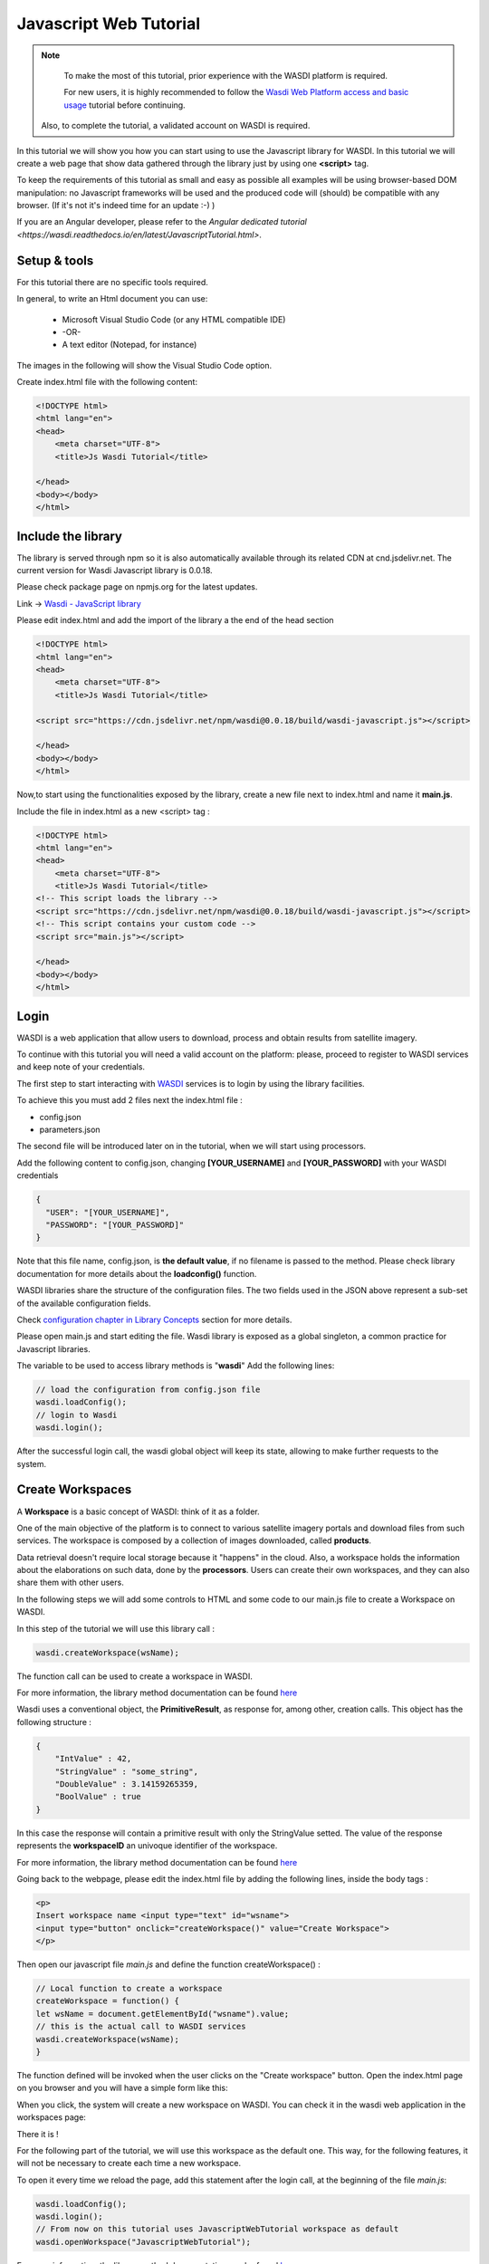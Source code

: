 .. TestReadTheDocs documentation master file, created by
   sphinx-quickstart on Mon Apr 19 16:00:28 2021.
   You can adapt this file completely to your liking, but it should at least
   contain the root `toctree` directive.
.. _PythonTutorial:

Javascript Web Tutorial
===========================

.. note::
	To make the most of this tutorial, prior experience with the WASDI platform is required.

	For new users, it is highly recommended to follow the `Wasdi Web Platform access and basic usage <https://wasdi.readthedocs.io/en/latest/WasdiTutorial.html>`_ tutorial before continuing.

    Also, to complete the tutorial, a validated account on WASDI is required.



In this tutorial we will show you how you can start using to use the Javascript library
for WASDI. In this tutorial we will create a web page that show data gathered through
the library just by using one **<script>** tag.

To keep the requirements of this tutorial as small and easy as possible all examples will be using 
browser-based DOM manipulation: no Javascript frameworks will be used and the produced code will (should)
be compatible with any browser. (If it's not it's indeed time for an update :-) )

If you are an Angular developer, please refer to the `Angular dedicated tutorial <https://wasdi.readthedocs.io/en/latest/JavascriptTutorial.html>`.

Setup & tools
---------------------------

For this tutorial there are no specific tools required.

In general, to write an Html document you can use:

    * Microsoft Visual Studio Code (or any HTML compatible IDE)
    * -OR-
    * A text editor (Notepad, for instance)

The images in the following will show the Visual Studio Code option.

Create index.html file with the following content:

.. code-block:: html

    <!DOCTYPE html>
    <html lang="en">
    <head>
        <meta charset="UTF-8">
        <title>Js Wasdi Tutorial</title>

    </head>
    <body></body>
    </html>


.. image:: img/1.png

Include the library
---------------------
The library is served through npm so it is also automatically available through
its related CDN at cnd.jsdelivr.net.
The current version for Wasdi Javascript library is 0.0.18.

Please check package page on npmjs.org for the latest updates.

Link -> `Wasdi - JavaScript library <https://www.npmjs.com/package/wasdi>`_

Please edit index.html and add the import of the library a the end of the head section

.. code-block:: html

    <!DOCTYPE html>
    <html lang="en">
    <head>
        <meta charset="UTF-8">
        <title>Js Wasdi Tutorial</title>

    <script src="https://cdn.jsdelivr.net/npm/wasdi@0.0.18/build/wasdi-javascript.js"></script>

    </head>
    <body></body>
    </html>


Now,to start using the functionalities exposed by the library, create a new file next to index.html
and name it **main.js**.

Include the file in index.html as a new <script> tag :

.. code-block:: html

    <!DOCTYPE html>
    <html lang="en">
    <head>
        <meta charset="UTF-8">
        <title>Js Wasdi Tutorial</title>
    <!-- This script loads the library -->
    <script src="https://cdn.jsdelivr.net/npm/wasdi@0.0.18/build/wasdi-javascript.js"></script>
    <!-- This script contains your custom code -->
    <script src="main.js"></script>

    </head>
    <body></body>
    </html>


Login
---------------------------

WASDI is a web application that allow users to download, process and obtain results from satellite imagery.

To continue with this tutorial you will need a valid account on the platform: 
please, proceed to register to WASDI services and keep note of your credentials.

The first step to start interacting with `WASDI <https://www.wasdi.net>`_ services is to login by using the library facilities.

To achieve this you must add 2 files next the index.html file :

- config.json
- parameters.json

The second file will be introduced later on in the tutorial, when we will start using processors.

Add the following content to config.json, changing **[YOUR_USERNAME]** and **[YOUR_PASSWORD]** with your WASDI credentials

.. code-block:: json

    {
      "USER": "[YOUR_USERNAME]",
      "PASSWORD": "[YOUR_PASSWORD]"
    }


Note that this file name, config.json, is **the default value**, if no filename is passed to the method. Please check library documentation for more details about the
**loadconfig()** function.

WASDI libraries share the structure of the configuration files. 
The two fields used in the JSON above represent a sub-set of the available configuration fields.

Check `configuration chapter in Library Concepts <https://wasdi.readthedocs.io/en/latest/LibsConcepts.html#configuration>`_ section for more details.

Please open main.js and start editing the file.
Wasdi library is exposed as a global singleton, a common practice for Javascript libraries.

The variable to be used to access library methods is "**wasdi**"
Add the following lines:

.. code-block:: javascript

    // load the configuration from config.json file  
    wasdi.loadConfig();
    // login to Wasdi
    wasdi.login();


After the successful login call, the wasdi global object will keep its state, 
allowing to make further requests to the system.

Create Workspaces
-----------------------

A **Workspace** is a basic concept of WASDI: think of it as a folder.

One of the main objective of the platform is to connect
to various satellite imagery portals and download files from such services. 
The workspace is composed by a collection of images downloaded, called **products**. 

Data retrieval doesn't require local storage because it "happens" in the cloud.
Also, a workspace holds the information about the elaborations on such data, done by the **processors**.
Users can create their own workspaces, and they can also share them with other users.

In the following steps we will add some controls to HTML and some code to our main.js
file to create a Workspace on WASDI.

In this step of the tutorial we will use this library call :

.. code-block:: javascript
    
    wasdi.createWorkspace(wsName);

The function call can be used to create a workspace in WASDI. 

For more information, the library method documentation can be found `here <https://wasdi.readthedocs.io/en/latest/typescript/wasdi.html#createworkspace>`_

Wasdi uses a conventional object, the **PrimitiveResult**, as response for, among other, creation calls.
This object has the following structure :

.. code-block:: json

    {
        "IntValue" : 42,
        "StringValue" : "some_string",
        "DoubleValue" : 3.14159265359,
        "BoolValue" : true
    }


In this case the response will contain a primitive result with only the StringValue setted. 
The value of the response represents the **workspaceID** an univoque identifier of the workspace.

For more information, the library method documentation can be found `here <https://wasdi.readthedocs.io/en/latest/typescript/wasdi.html#createworkspace>`_

Going back to the webpage, please edit the index.html file by adding the following lines, inside the body tags :

.. code-block:: html

        <p>
        Insert workspace name <input type="text" id="wsname">
        <input type="button" onclick="createWorkspace()" value="Create Workspace">
        </p>

Then open our javascript file *main.js* and define the function createWorkspace() :

.. code-block:: javascript

    // Local function to create a workspace
    createWorkspace = function() {
    let wsName = document.getElementById("wsname").value;
    // this is the actual call to WASDI services 
    wasdi.createWorkspace(wsName);
    }

The function defined will be invoked when the user clicks on the "Create workspace" button.
Open the index.html page on you browser and you will have a simple form like this: 

.. image:: img/2.png

When you click, the system will create a new workspace on WASDI.
You can check it in the wasdi web application in the workspaces page:

.. image:: img/3.png

There it is !

For the following part of the tutorial, we will use this workspace as the default one.
This way, for the following features, it will not be necessary to create each time a 
new workspace.

To open it every time we reload the page, add this statement after the login call, at the beginning of the file
*main.js*: 

.. code-block:: javascript

    wasdi.loadConfig();
    wasdi.login();
    // From now on this tutorial uses JavascriptWebTutorial workspace as default
    wasdi.openWorkspace("JavascriptWebTutorial");

For more information, the library method documentation can be found `here <https://wasdi.readthedocs.io/en/latest/typescript/wasdi.html#openworkspace>`_

List the available Processors
---------------------------------

Another key concept of the WASDI web application is the **Processor**: it represents
a tool to gather and elaborate satellite imagery. Processors can be either public or private in WASDI, depending on your subscription.
Any user can upload his own code in several languages to create a new Processor.
Each processor has a defined set of parameters encoded in a specific JSON and, when we load a processor, a default
template is served.

Wasdi has a dedicated section to allow users to parametrize and launch processor. In fact, the UI available in the system just
alows to edit the JSON of the parameters before the execution.

In this step of the tutorial we will list the available processors, show them on a selection list
and load the parameters of the selected one.

In the following we're gonna use this library call : 

.. code-block:: javascript

    wasdi.getDeployed();

For more information, the library method documentation can be found `here <https://wasdi.readthedocs.io/en/latest/typescript/wasdi.html#getdeployed>`_

The library ask for a list of available processors (or apps). The response is an array with each element structured as follow :

.. code-block:: JSON 

    	{
		"imgLink": null,
		"isPublic": 0,
		"minuteTimeout": 180,
		"paramsSample": "%7B%0A%20%20%22name%22:%20%22WASDI%22%0A%7D",
		"processorDescription": "Hello WASDI world for testing purposes",
		"processorId": "22c37982-34f1-4b92-9983-93afb921a8f6",
		"processorName": "hellowasdiworld",
		"processorVersion": "1",
		"publisher": "c.nattero@fadeout.it",
		"sharedWithMe": true,
		"type": "ubuntu_python37_snap"
	}

The fields above represents a reference to application for WASDI. 

One note about **paramsSample**: the value, as you probably noted, is URL-encoded. In this context, in which 
we are using Javascript, to view and modify the parameters we can use the 2 functions :

- decodeURI() -> To convert sample in a plain string
- encodeURI() -> To re-convert it as URL compatible string

These functions are available natively on any modern Browser/Javascript engine and will be used in the following steps.

Add the following line to the index.hml file, containing

- the button to load the deployed processor.
- a selection list that will be populated with the available ones.
- a button to load the parameters of the selected ones.
- a textarea to show the JSON of the parameters.

.. code-block:: html

    <p>
        <input type="button" onclick="getDeployed()" value="Get processor list">
        <div id="processorList"></div>
    </p>


    <p>
        <select id="ProcessorSelect" size="8"></select>
        <input type="button" onclick="loadProcessorParameters()" value="Load processor parameters">
    </p>
    
    <p>
        Edit parameters <br>
        <textarea rows="10" cols="100" id="parameters">  </textarea>
    </p>

Then, open the main.js file and add the definition to actual load the data for the controller defined:

.. code-block:: javascript

    getDeployed = function() {
    //Obtain a list of availble processors from WASDI
    var deployed = wasdi.getDeployed();
    let selectionList = document.getElementById("ProcessorSelect");

    deployed.forEach(element => {        
        let option = document.createElement("option");
        option.text=element.processorName;
        selectionList.add(option);
    });

    }

    loadProcessorParameters = function(){
    let list = document.getElementById("ProcessorSelect");
    let selectedProcessor = list.options[list.selectedIndex].text;

    wasdi.getDeployed().forEach(element => {        
        if (element.processorName == selectedProcessor){
            // Here is required the devode URI call 
            document.getElementById("parameters").value =decodeURI(element.paramsSample);
        }    
    });
    }

Opening again the index.html and clicking on the first button the list will be populated:

.. image:: img/4.png

And, after selecting a processor, clicking on the second button the parameters are then showed:

.. image:: img/5.png


Execute a processor
------------------------

In this step we will use the data gathered on the prevoius task of the tutorial to launch an actual application on WASDI.
The first approach will be by using a simple test application, which implements a pretty common feature for programming newbie.
After that we will introduce the request to obtain the status of the launched processors.
This data will be showed by adding a string to the html DOM.

In this step of the tutorial this library call will be used : 

.. code-block:: javascript

    wasdi.executeProcessor(processorName, parametersJSON);

For more information, the library method documentation can be found `here <https://wasdi.readthedocs.io/en/latest/typescript/wasdi.html#executeprocessor>`_

The methods has two parameters:

- **processorName** the name of the processor that we want to be launched
- **parametersJSON** a JSON string containing the parameters for the processor. As stating point use the template available through getDeployed() library call.

The response to this method has the following structure:

.. code-block:: json 

    {
	"jsonEncodedResult": "",
	"name": "hellowasdiworld",
	"processingIdentifier": "8f09edca-2f7b-4745-aada-bff50cdc6383",
	"processorId": "22c37982-34f1-4b92-9983-93afb921a8f6",
	"status": "CREATED"
    }
    


The most important parameter is the **processingIdentifier**: using this will allows us to follow the status of the processing task.
In this example, for the sake of clarity, the update will be triggered by the pressing of a button. In any case the call can be integrated 
in more sophisticated front-end frameworks.

To retrieve the status of the process launched we will use the following library method: 

.. code-block:: javascript

    wasdi.getProcessStatus(processId);

For more information, the library method documentation can be found `here <https://wasdi.readthedocs.io/en/latest/typescript/wasdi.html#getprocessstatus>`_

The response of this method has the following parameters:

.. code-block:: json 

    {
	"fileSize": "",
        "lastChangeDate": "2022-03-16 17:56:44 Z",
	"operationDate": "2022-03-16 17:56:42 Z",
	"operationEndDate": "2022-03-16 17:56:48 Z",
	"operationStartDate": "2022-03-16 17:56:44 Z",
        "operationSubType": "",
	"pid": 3860834,
        "payload": "{\"name\": \"WASDI\", \"done\": true, \"the answer is\": 42}",
	"processObjId": "8f09edca-2f7b-4745-aada-bff50cdc6383",
	"productName": "hellowasdiworld",
	"progressPerc": 100,
	"status": "DONE",
	"userId": "m.menapace@fadeout.it"
    }

Across the several fields of the response, the ones used in this tutorial are :

- **productName** which identifies the processor name, "hellowasdiworld" in this example.
- **status** represents the possible state of the processor among: {WAITING | RUNNING | DONE | ERROR}.
- **progressPerc** is a number indicating the percentage of the progress fot the current processing work.
- **payload** is a JSON which contains information about the outcome of the elaboration.

You can check their usage in the **getProcessorString** function definition in the following javascript snippets.

Open index.html and add the following components inside the *<body>* tags:

.. code-block:: html

    <p>
        <input type="button" onclick="executeProcessor()" value="Execute processor">
    </p>


    <p>
        <input type="button" onclick="getStatus()" value="Get status of processor launched">
    <div id="processorStatus"> </div>
    </p>


First, in order to have a support variable keeping the launched process from this webpage, add this line at the top of the *main.js* file

.. code-block:: javascript 

    var launchedProcessorID=[];

Then add the following methods to *main.js*:


.. code-block:: javascript 

    executeProcessor = function() {
    let list = document.getElementById("ProcessorSelect");
    let selectedProcessor = list.options[list.selectedIndex].text;
    let parameters = document.getElementById("parameters").value;
    let response = wasdi.executeProcessor(selectedProcessor,encodeURI(parameters));
    console.log(response.processingIdentifier);
    launchedProcessorID.push(response.processingIdentifier);

    }

    // Util function to render a formatteed string from the process status reponse 
    getProcessorString = function(status) {
    let response = "";
    response = response.concat("Processor name " + status.productName + " | " + "status " + status.status + " | % " + status.progressPerc +  " | Payload " + status.payload  );
    return response;
    }

    getStatus = function() {  
    document.getElementById("processorStatus").innerHTML = "";
    launchedProcessorID.forEach(element => {
        let status = wasdi.getProcessStatus(element);
        document.getElementById("processorStatus").innerHTML = document.getElementById("processorStatus").innerHTML.concat(
            getProcessorString(status) + "<br>"
        );
    }); 
    }

The first function *executeProcessor* invoke the wasdi library method to run a processor (remember, on the workspace "JavascriptWebTutorial" ).

The second function *getProcessorString* it's an util method to shown the process status of the processes started from the current page.

The last function use the wasdi library to gather the data of the launched processors and push the formatted result on a dedicated div.

We can then test the page by launching the application **hellowasdiworld**: after clicking on both buttons, *excecute processor* and 
*Get status of processor launched* a string with the status will showed :


.. image:: img/6.png

If you open WASDI on wasdi.net, login with your user credentials and open the workspace, you will see that the processor were executed:

.. image:: img/7.png
    :scale: 50
